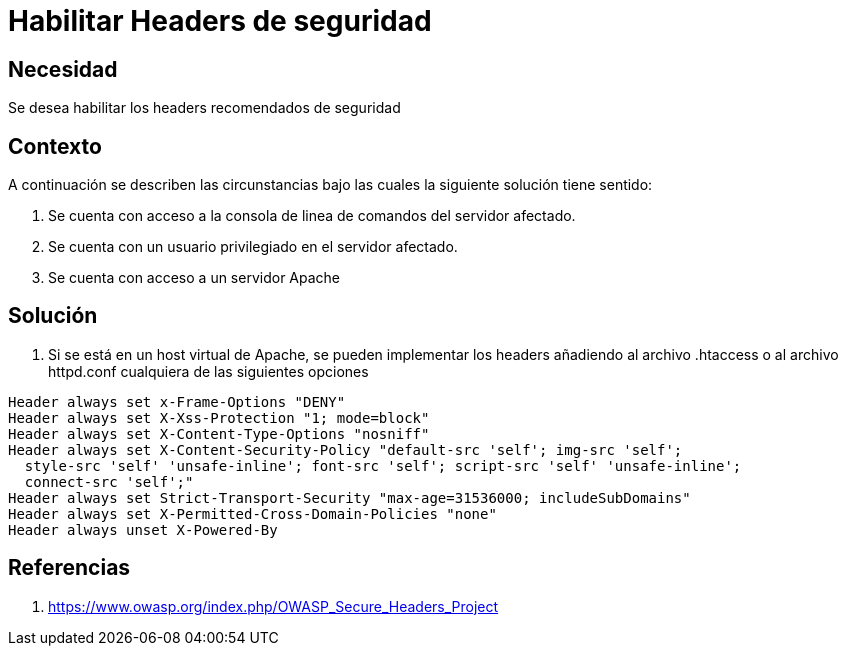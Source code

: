 :slug: kb/servidor-aplicacion/apache/habilitar-headers-seguridad
:eth: no
:category: apache
:kb: yes

= Habilitar Headers de seguridad 

== Necesidad

Se desea habilitar los headers recomendados de seguridad

== Contexto

A continuación se describen las circunstancias bajo las cuales la siguiente 
solución tiene sentido:

. Se cuenta con acceso a la consola de linea de comandos del servidor afectado.
. Se cuenta con un usuario privilegiado en el servidor afectado.
. Se cuenta con acceso a un servidor Apache

== Solución

. Si se está en un host virtual de Apache, se pueden implementar los headers 
añadiendo al archivo .htaccess o al archivo httpd.conf cualquiera de las 
siguientes opciones
[source, conf, linenums]
----
Header always set x-Frame-Options "DENY" 
Header always set X-Xss-Protection "1; mode=block" 
Header always set X-Content-Type-Options "nosniff" 
Header always set X-Content-Security-Policy "default-src 'self'; img-src 'self'; 
  style-src 'self' 'unsafe-inline'; font-src 'self'; script-src 'self' 'unsafe-inline'; 
  connect-src 'self';" 
Header always set Strict-Transport-Security "max-age=31536000; includeSubDomains" 
Header always set X-Permitted-Cross-Domain-Policies "none" 
Header always unset X-Powered-By
----

== Referencias

. https://www.owasp.org/index.php/OWASP_Secure_Headers_Project